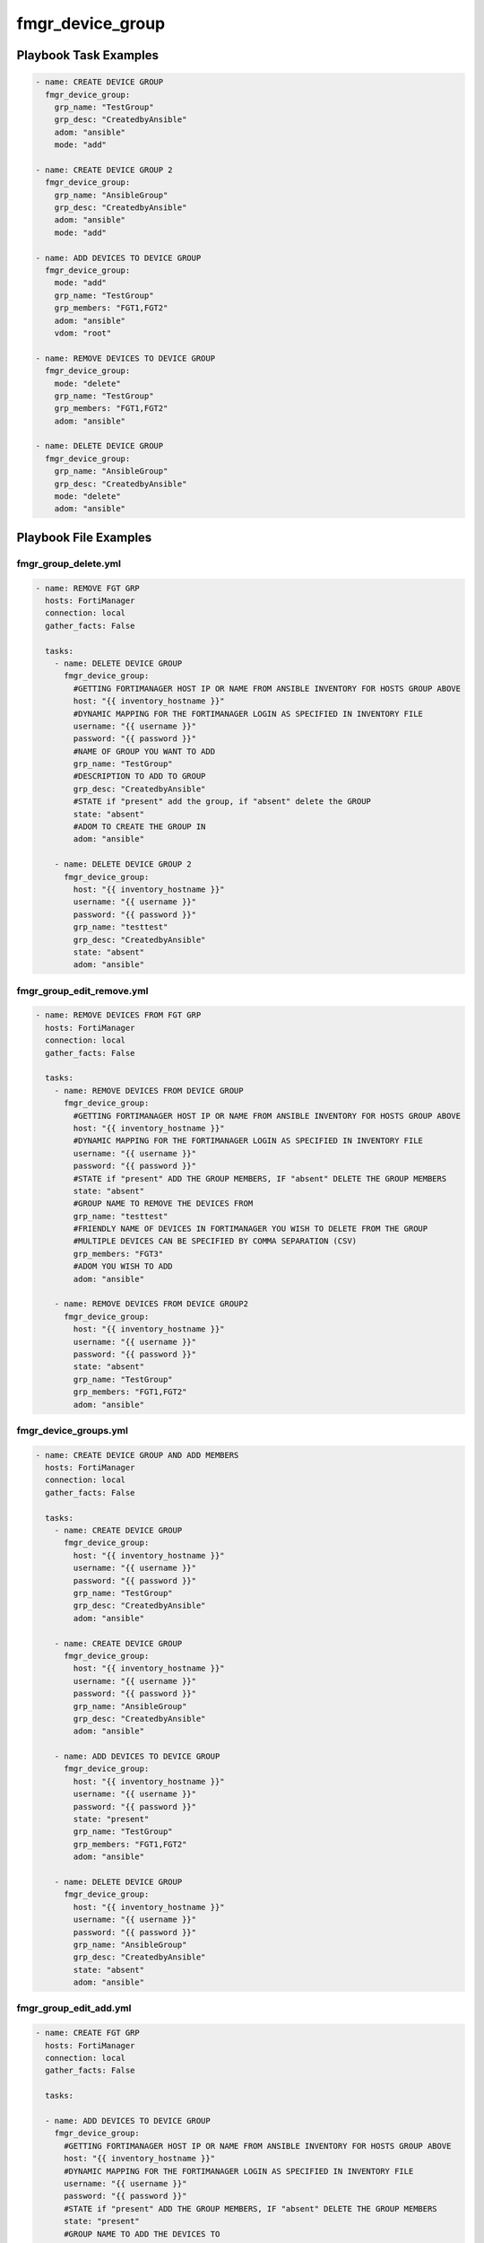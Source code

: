 =================
fmgr_device_group
=================


Playbook Task Examples
----------------------

.. code-block:: yaml

    - name: CREATE DEVICE GROUP
      fmgr_device_group:
        grp_name: "TestGroup"
        grp_desc: "CreatedbyAnsible"
        adom: "ansible"
        mode: "add"
    
    - name: CREATE DEVICE GROUP 2
      fmgr_device_group:
        grp_name: "AnsibleGroup"
        grp_desc: "CreatedbyAnsible"
        adom: "ansible"
        mode: "add"
    
    - name: ADD DEVICES TO DEVICE GROUP
      fmgr_device_group:
        mode: "add"
        grp_name: "TestGroup"
        grp_members: "FGT1,FGT2"
        adom: "ansible"
        vdom: "root"
    
    - name: REMOVE DEVICES TO DEVICE GROUP
      fmgr_device_group:
        mode: "delete"
        grp_name: "TestGroup"
        grp_members: "FGT1,FGT2"
        adom: "ansible"
    
    - name: DELETE DEVICE GROUP
      fmgr_device_group:
        grp_name: "AnsibleGroup"
        grp_desc: "CreatedbyAnsible"
        mode: "delete"
        adom: "ansible"



Playbook File Examples
----------------------


fmgr_group_delete.yml
+++++++++++++++++++++

.. code-block:: yaml


    
    - name: REMOVE FGT GRP
      hosts: FortiManager
      connection: local
      gather_facts: False
    
      tasks:
        - name: DELETE DEVICE GROUP
          fmgr_device_group:
            #GETTING FORTIMANAGER HOST IP OR NAME FROM ANSIBLE INVENTORY FOR HOSTS GROUP ABOVE
            host: "{{ inventory_hostname }}"
            #DYNAMIC MAPPING FOR THE FORTIMANAGER LOGIN AS SPECIFIED IN INVENTORY FILE
            username: "{{ username }}"
            password: "{{ password }}"
            #NAME OF GROUP YOU WANT TO ADD
            grp_name: "TestGroup"
            #DESCRIPTION TO ADD TO GROUP
            grp_desc: "CreatedbyAnsible"
            #STATE if "present" add the group, if "absent" delete the GROUP
            state: "absent"
            #ADOM TO CREATE THE GROUP IN
            adom: "ansible"
    
        - name: DELETE DEVICE GROUP 2
          fmgr_device_group:
            host: "{{ inventory_hostname }}"
            username: "{{ username }}"
            password: "{{ password }}"
            grp_name: "testtest"
            grp_desc: "CreatedbyAnsible"
            state: "absent"
            adom: "ansible"


fmgr_group_edit_remove.yml
++++++++++++++++++++++++++

.. code-block:: yaml


    
    - name: REMOVE DEVICES FROM FGT GRP
      hosts: FortiManager
      connection: local
      gather_facts: False
    
      tasks:
        - name: REMOVE DEVICES FROM DEVICE GROUP
          fmgr_device_group:
            #GETTING FORTIMANAGER HOST IP OR NAME FROM ANSIBLE INVENTORY FOR HOSTS GROUP ABOVE
            host: "{{ inventory_hostname }}"
            #DYNAMIC MAPPING FOR THE FORTIMANAGER LOGIN AS SPECIFIED IN INVENTORY FILE
            username: "{{ username }}"
            password: "{{ password }}"
            #STATE if "present" ADD THE GROUP MEMBERS, IF "absent" DELETE THE GROUP MEMBERS
            state: "absent"
            #GROUP NAME TO REMOVE THE DEVICES FROM
            grp_name: "testtest"
            #FRIENDLY NAME OF DEVICES IN FORTIMANAGER YOU WISH TO DELETE FROM THE GROUP
            #MULTIPLE DEVICES CAN BE SPECIFIED BY COMMA SEPARATION (CSV)
            grp_members: "FGT3"
            #ADOM YOU WISH TO ADD
            adom: "ansible"
    
        - name: REMOVE DEVICES FROM DEVICE GROUP2
          fmgr_device_group:
            host: "{{ inventory_hostname }}"
            username: "{{ username }}"
            password: "{{ password }}"
            state: "absent"
            grp_name: "TestGroup"
            grp_members: "FGT1,FGT2"
            adom: "ansible"


fmgr_device_groups.yml
++++++++++++++++++++++

.. code-block:: yaml


    - name: CREATE DEVICE GROUP AND ADD MEMBERS
      hosts: FortiManager
      connection: local
      gather_facts: False
    
      tasks:
        - name: CREATE DEVICE GROUP
          fmgr_device_group:
            host: "{{ inventory_hostname }}"
            username: "{{ username }}"
            password: "{{ password }}"
            grp_name: "TestGroup"
            grp_desc: "CreatedbyAnsible"
            adom: "ansible"
    
        - name: CREATE DEVICE GROUP
          fmgr_device_group:
            host: "{{ inventory_hostname }}"
            username: "{{ username }}"
            password: "{{ password }}"
            grp_name: "AnsibleGroup"
            grp_desc: "CreatedbyAnsible"
            adom: "ansible"
    
        - name: ADD DEVICES TO DEVICE GROUP
          fmgr_device_group:
            host: "{{ inventory_hostname }}"
            username: "{{ username }}"
            password: "{{ password }}"
            state: "present"
            grp_name: "TestGroup"
            grp_members: "FGT1,FGT2"
            adom: "ansible"
    
        - name: DELETE DEVICE GROUP
          fmgr_device_group:
            host: "{{ inventory_hostname }}"
            username: "{{ username }}"
            password: "{{ password }}"
            grp_name: "AnsibleGroup"
            grp_desc: "CreatedbyAnsible"
            state: "absent"
            adom: "ansible"


fmgr_group_edit_add.yml
+++++++++++++++++++++++

.. code-block:: yaml


    
    - name: CREATE FGT GRP
      hosts: FortiManager
      connection: local
      gather_facts: False
    
      tasks:
    
      - name: ADD DEVICES TO DEVICE GROUP
        fmgr_device_group:
          #GETTING FORTIMANAGER HOST IP OR NAME FROM ANSIBLE INVENTORY FOR HOSTS GROUP ABOVE
          host: "{{ inventory_hostname }}"
          #DYNAMIC MAPPING FOR THE FORTIMANAGER LOGIN AS SPECIFIED IN INVENTORY FILE
          username: "{{ username }}"
          password: "{{ password }}"
          #STATE if "present" ADD THE GROUP MEMBERS, IF "absent" DELETE THE GROUP MEMBERS
          state: "present"
          #GROUP NAME TO ADD THE DEVICES TO
          grp_name: "TestGroup"
          #FRIENDLY NAME OF DEVICES IN FORTIMANAGER YOU WISH TO ADD TO THE GROUP
          #MULTIPLE DEVICES CAN BE SPECIFIED BY COMMA SEPARATION (CSV)
          grp_members: "FGT1,FGT2"
          #ADOM TO CREATE THE GROUP IN
          adom: "ansible"
          vdom: "root"
    
      - name: ADD DEVICES TO DEVICE GROUP 2
        fmgr_device_group:
          host: "{{ inventory_hostname }}"
          username: "{{ username }}"
          password: "{{ password }}"
          state: "present"
          grp_name: "testtest"
          grp_members: "FGT3"
          adom: "ansible"
          vdom: "root"


fmgr_group_add.yml
++++++++++++++++++

.. code-block:: yaml


    
    - name: CREATE FGT GRP
      hosts: FortiManager
      connection: local
      gather_facts: False
    
      tasks:
    
      - name: CREATE DEVICE GROUP
        fmgr_device_group:
          #GETTING FORTIMANAGER HOST IP OR NAME FROM ANSIBLE INVENTORY FOR HOSTS GROUP ABOVE
          host: "{{ inventory_hostname }}"
          #DYNAMIC MAPPING FOR THE FORTIMANAGER LOGIN AS SPECIFIED IN INVENTORY FILE
          username: "{{ username }}"
          password: "{{ password }}"
          #NAME OF GROUP YOU WANT TO ADD
          grp_name: "TestGroup"
          #DESCRIPTION TO ADD TO GROUP
          grp_desc: "CreatedbyAnsible"
          #ADOM TO CREATE THE GROUP IN
          adom: "ansible"
          #STATE if "present" add the group, if "absent" delete the GROUP
          state: "present"
    
      - name: CREATE DEVICE GROUP2
        fmgr_device_group:
          host: "{{ inventory_hostname }}"
          username: "{{ username }}"
          password: "{{ password }}"
          grp_name: "testtest"
          grp_desc: "CreatedbyAnsible"
          adom: "ansible"
          state: "present"




